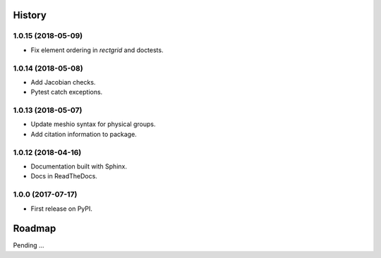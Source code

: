 History
-------

1.0.15 (2018-05-09)
~~~~~~~~~~~~~~~~~~

* Fix element ordering in `rectgrid` and doctests.

1.0.14 (2018-05-08)
~~~~~~~~~~~~~~~~~~

* Add Jacobian checks.
* Pytest catch exceptions.

1.0.13 (2018-05-07)
~~~~~~~~~~~~~~~~~~

* Update meshio syntax for physical groups.
* Add citation information to package.

1.0.12 (2018-04-16)
~~~~~~~~~~~~~~~~~~

* Documentation built with Sphinx.
* Docs in ReadTheDocs.

1.0.0 (2017-07-17)
~~~~~~~~~~~~~~~~~~

* First release on PyPI.

Roadmap
-------

Pending ...
